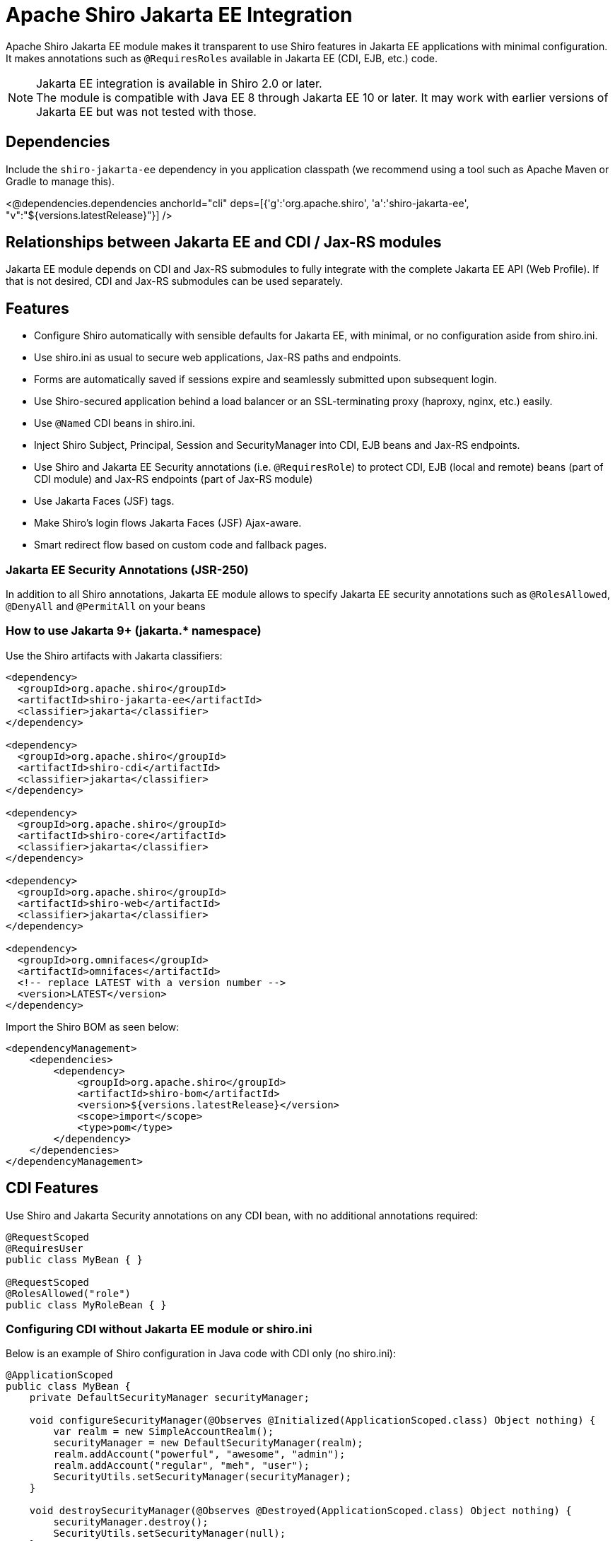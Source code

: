 = Apache Shiro Jakarta EE Integration
:jbake-date: 2023-02-06 00:00:00
:jbake-type: page
:jbake-status: published
:jbake-tags: documentation, jakarta-ee, integrations, web
:idprefix:
:icons: font

Apache Shiro Jakarta EE module makes it transparent to use Shiro features in Jakarta EE applications
with minimal configuration. It makes annotations such as `@RequiresRoles` available in Jakarta EE (CDI, EJB, etc.) code.

NOTE: Jakarta EE integration is available in Shiro 2.0 or later. +
The module is compatible with Java EE 8 through Jakarta EE 10 or later. It may work with earlier versions of Jakarta EE but was not tested with those.

== Dependencies

Include the `shiro-jakarta-ee` dependency in you application classpath (we recommend using a tool such as Apache Maven or Gradle to manage this).

++++
<@dependencies.dependencies anchorId="cli" deps=[{'g':'org.apache.shiro', 'a':'shiro-jakarta-ee', "v":"${versions.latestRelease}"}] />
++++

== Relationships between Jakarta EE and CDI / Jax-RS modules
Jakarta EE module depends on CDI and Jax-RS submodules to fully integrate with the complete Jakarta EE API (Web Profile). If that is not desired, CDI and Jax-RS submodules can be used separately.

== Features
* Configure Shiro automatically with sensible defaults for Jakarta EE, with minimal, or no configuration aside from shiro.ini.
* Use shiro.ini as usual to secure web applications, Jax-RS paths and endpoints.
* Forms are automatically saved if sessions expire and seamlessly submitted upon subsequent login.
* Use Shiro-secured application behind a load balancer or an SSL-terminating proxy (haproxy, nginx, etc.) easily.
* Use `@Named` CDI beans in shiro.ini.
* Inject Shiro Subject, Principal, Session and SecurityManager into CDI, EJB beans and Jax-RS endpoints.
* Use Shiro and Jakarta EE Security annotations (i.e. `@RequiresRole`) to protect CDI, EJB (local and remote) beans (part of CDI module) and Jax-RS endpoints (part of Jax-RS module)
* Use Jakarta Faces (JSF) tags.
* Make Shiro's login flows Jakarta Faces (JSF) Ajax-aware.
* Smart redirect flow based on custom code and fallback pages.

=== Jakarta EE Security Annotations (JSR-250)
In addition to all Shiro annotations, Jakarta EE module allows to specify Jakarta EE security annotations such as `@RolesAllowed`, `@DenyAll` and `@PermitAll` on your beans

=== How to use Jakarta 9+ (jakarta.* namespace)
Use the Shiro artifacts with Jakarta classifiers:
[source,xml]
----
<dependency>
  <groupId>org.apache.shiro</groupId>
  <artifactId>shiro-jakarta-ee</artifactId>
  <classifier>jakarta</classifier>
</dependency>

<dependency>
  <groupId>org.apache.shiro</groupId>
  <artifactId>shiro-cdi</artifactId>
  <classifier>jakarta</classifier>
</dependency>

<dependency>
  <groupId>org.apache.shiro</groupId>
  <artifactId>shiro-core</artifactId>
  <classifier>jakarta</classifier>
</dependency>

<dependency>
  <groupId>org.apache.shiro</groupId>
  <artifactId>shiro-web</artifactId>
  <classifier>jakarta</classifier>
</dependency>

<dependency>
  <groupId>org.omnifaces</groupId>
  <artifactId>omnifaces</artifactId>
  <!-- replace LATEST with a version number -->
  <version>LATEST</version>
</dependency>
----

Import the Shiro BOM as seen below:
[source,xml]
----
<dependencyManagement>
    <dependencies>
        <dependency>
            <groupId>org.apache.shiro</groupId>
            <artifactId>shiro-bom</artifactId>
            <version>${versions.latestRelease}</version>
            <scope>import</scope>
            <type>pom</type>
        </dependency>
    </dependencies>
</dependencyManagement>
----

== CDI Features
Use Shiro and Jakarta Security annotations on any CDI bean, with no additional annotations required:
[source,java]
----
@RequestScoped
@RequiresUser
public class MyBean { }

@RequestScoped
@RolesAllowed("role")
public class MyRoleBean { }
----
=== Configuring CDI without Jakarta EE module or shiro.ini
Below is an example of Shiro configuration in Java code with CDI only (no shiro.ini):
[source,java]
----
@ApplicationScoped
public class MyBean {
    private DefaultSecurityManager securityManager;

    void configureSecurityManager(@Observes @Initialized(ApplicationScoped.class) Object nothing) {
        var realm = new SimpleAccountRealm();
        securityManager = new DefaultSecurityManager(realm);
        realm.addAccount("powerful", "awesome", "admin");
        realm.addAccount("regular", "meh", "user");
        SecurityUtils.setSecurityManager(securityManager);
    }

    void destroySecurityManager(@Observes @Destroyed(ApplicationScoped.class) Object nothing) {
        securityManager.destroy();
        SecurityUtils.setSecurityManager(null);
    }
}
----

=== Injecting Shiro components and APIs
Shiro APIs can be `@Inject` into CDI and EJB beans:

[source,java]
----
@ApplicationScoped
public class MyBean {
    @Inject
    SecurityManager manager;

    @Inject
    Subject subject;

    @Inject
    @Principal
    Supplier<MyUserAccount> userAccount;

    @Inject
    Session session;

    @Inject
    @NoSessionCreation
    Session optionalSession;
}
----
`Subject`, `Session` and `@Principal` are always treated as Request-Scoped beans. They are injectable into any Jakarta EE bean including Jax-RS, Servlet and other CDI beans. +
If `Session` is annotated with `@NoSessionCreation` and there is no existing session, `InvalidSessionException` is thrown when accessing the Injected session. +
Any Shiro principal object can be injected if annotated by `@Principal`. It must be injected as `Supplier<MyPrincipalClass>`, and `Supplier.get()` may return null if there are no principals available of the injected type.

== Jakarta EE Integration Module
Jakarta EE integration module was inspired by this link:https://balusc.omnifaces.org/2013/01/apache-shiro-is-it-ready-for-java-ee-6.html[OmniFaces article] and brings everything together to seamlessly create secure Jakarta EE applications easily and with minimal configuration. The module works "the Shiro way" and uses shiro.ini in a straight-forward and intuitive way.

=== Configuration
==== Enabling RememberMe functionality
RememberMe functionality is disabled by default. You can enable it easily by adding the below to `shiro.ini`:
[source,properties]
----
authc.useRemembered = true
----

==== Automatic delay when login failed
When user fails to log in, Shiro will automatically delay the failure response for a number of seconds. This can be one of the strategies to prevent brute force attacks.

NOTE: Be careful utilizing this technique, as it could be a vector for a denial-of-service attack. Servers with virtual thread support (Project Loom) will not be affected by the DDOS vector.

Add the below to `shiro.ini`:
[source,properties]
----
authc.loginFailedWaitTime = 5
----

==== `web.xml`
No configuration is required. The module is bootstrapped automatically.
To disable automatic bootstrapping, add the following to `web.xml`:
[source,xml]
----
<context-param>
    <param-name>org.apache.shiro.ee.disabled</param-name>
    <param-value>true</param-value>
</context-param>
----
The module adds `ShiroFilter` to the Servlet configuration. For most cases, the filter ordering works correctly out of the box. However, some cases require to reorder filters. Filter ordering follows the order of `<filter-mapping>` elements in `web.xml`:
[source,xml]
----
<!-- Enforce Filter Ordering (Optional) -->
... other filters ...
<filter-mapping>
    <filter-name>ShiroFilter</filter-name>
    <url-pattern/>
</filter-mapping>
... other filters ...
----

==== Shiro.ini file locations
The module finds shiro.ini in the same manner as link:web.html#custom_configuration_locations[Web Configuration] (WEB-INF/shiro.ini by default). Additionally, configuration is enhanced to merge two separate configuration files:
[source,xml]
----
<context-param>
    <param-name>shiroConfigLocations</param-name>
    <param-value>classpath:META-INF/shiro.ini, classpath:META-INF/shiro2.ini</param-value>
</context-param>
----
Only two files are supported. More than two file will result in an error.

==== Custom WebEnvironment class
Custom class is supported, provided it's inherited from `org.apache.shiro.ee.listeners.IniEnvironment` or has the same functionality.

==== Enhanced SSL filter
By default, Shiro enforces a specific ssl port number where the requests go to. However, if the application is behind a load balancer or a proxy (such as haproxy or nginx), the ports may be different for different instances.
In this case, port filter can be turned off to allow SSL traffic to go to any port.
To disable port filter, put the following in your `shiro.ini`:
[source,properties]
----
ssl.enablePortFilter = false
----
SSL filter is only enabled in Jakarta Faces production mode (default) and is disabled in Development mode. However, if SSL filter always needs to be enabled, put the following into your `shiro.ini`:
[source,properties]
----
ssl.alwaysEnabled = true
----
==== Using Enhanced SSL filter with HAProxy or other load balancers
When behind SSL-terminating proxy, Shiro may not be able to determine if SSL was used.
`X-Forwarded-Proto` header can mitigate this. You can configure your proxy set this header to `https` to tell Shiro
when SSL is used. Below is a haproxy configuration excerpt:
[source]
----
....
frontend tcp-in
    http-request set-header X-Forwarded-Proto https if { ssl_fc }
...
----

==== Using CDI Beans in shiro.ini
Below is an example of using a CDI bean and assign its property to a variable in shiro.ini
[source,java]
----
@Named
@ApplicationScoped
public class MyBean {
    public boolean getMyValue() {
        return true;
    }
}
----
[source,properties]
----
myBeanInstance = myBean
myVariable = $myBeanInstance.myValue
----

==== Using CDI for custom RememberMe cipher key generation
Use CDI bean that implements `CipherKeySupplier` interface to create a custom logic for generating the cipher key.
For convenience, String data type is used, If the String that's returned is null or blank (just spaces), the default cipher key generating mechanism is used.

For example, you can use MicroProfile Config to get the cipher key:
[source,java]
----
@ApplicationScoped
public class CipherKeySource implements CipherKeySupplier {
    @Inject
    @ConfigProperty(name = "my.config.source.cipher-key")
    String cipherKey;

    @Override
    public String get() {
        return cipherKey;
    }
}
----

==== Enhanced login flow and smart fallback pages
Shiro always tries to redirect back to a previous page when a login or logout flow was successful.
However, in some cases this may not be desired, such as when the previous page was a login page itself.
In such cases, a fallback page is provided in shiro.ini (usually index or root page), and it is used
even if the previous page is available. Logic is provided by implementing the `FallbackPredicate` interface. +
Here we use the path check. If previous page is part of the auth folder, fallback path (index / root) page will always be used:
[source,java]
----
@Named
@ApplicationScoped
public class UseFallback implements FallbackPredicate {
    @Override
    public boolean useFallback(String path, HttpServletRequest request) {
        return path.contains("shiro/auth/");
    }
}
----
[source,properties]
----
fallbackType = useFallback
authc.loginFallbackType = $fallbackType
authc.logoutFallbackType = $fallbackType
----

==== Automatic form submit upon subsequent login
Jakarta EE module will automatically resubmit forms when session expires and a subsequent re-login occurs. This will prevent users data from loss due to sessions timing out.

[source,xml]
.To disable this behavior, add the following to `web.xml`:
----
<context-param>
    <param-name>org.apache.shiro.form-resubmit.disabled</param-name>
    <param-value>true</param-value>
</context-param>
----
During form resubmissions, the original request is replayed, and the response is relayed back to the browser, along with any cookies genereated. Cookies are set to be secure by default.
[source,xml]
.To disable secure cookie attribute, add the following to `web.xml`:
----
<context-param>
    <param-name>org.apache.shiro.form-resubmit.secure-cookies</param-name>
    <param-value>false</param-value>
</context-param>
----
Alternatively, you can set `org.apache.shiro.form-resubmit.secure-cookies` system property in the same manner as above.

By default, form resubmission logic replays the request to the original URI. This works for most cases, but in some deployments, such as certain Docker or Kubernetes, host, port or both need to be modified during resubmission. There are two system properties to allow this: `org.apache.shiro.form-resubmit-host` (String) and `org.apache.shiro.form-resubmit-port` (Integer).

==== Configuring for Tomcat / Jetty (or without Jakarta Faces)
If Jakarta Faces (JSF) is not available in your environment, you need to put the following into your `web.xml` to enable proper OmniFaces initialization:
[source,xml]
----
<context-param>
    <param-name>org.omnifaces.SKIP_DEPLOYMENT_EXCEPTION</param-name>
    <param-value>true</param-value>
</context-param>
----

[#principal_propagation]
==== Principal Propagation (Jakarta EE)
By default, Shiro will propagate the Subject to `java.security.Principal`, which may not always be desired. For example, if calling remote EJBs, the container security mechanism might interpret the principal and will error the remote EJB call as unauthenticated.
To disable this behavior, you can put the following in your `web.xml`:
[source,xml]
----
<context-param>
    <param-name>org.apache.shiro.web.disable-principal</param-name>
    <param-value>true</param-value>
</context-param>
----

=== Security Annotations (Shiro and EE)
The module works transparently to enable Shiro (`@RequiresRole`) and Jakarta Security (`@RolesAllowed`) annotations,
without any additional annotations or configuration.

=== Automatic form resubmit when logged out and subsequently logged in
Users get frustrated when they lose data. For example, while filling out a complicated form,
the user get side-tracked with another browser tab or window. Then lunch. After getting back to the form,
they will fill out the rest of the form and submit it. However, since it took a long time, they are now thrown
back to the login screen. Once they log in, all their data entry vanished! +
There are few workarounds for his issue, like a periodic ping of the back-end or something similar, but that causes unnecessary load and memory pressure on the server. These methods are also very brittle. +
Jakarta EE module will automatically save the form data into Shiro cache when a user is redirected to a login screen.
The cache is encrypted. And when the user subsequently logs back in, the form is automatically submitted and
the data entry is never lost. +
Form resubmission works with JSP, Jakarta Faces partial page rendering (Ajax) and with PrimeFaces components.

=== Using CDI `@SessionScoped` and `@ViewScoped` beans
Both CDI and OmniFaces Session and ViewScoped beans work correctly and transparently with both web container and Shiro native sessions.

=== Jakarta Faces (JSF) features
When using Shiro with Jakarta Faces, login and logout flow works transparently and correctly without worrying about `ViewExpiredException`. This works for both Ajax and standard events. +
Both server and client state saving methods are supported. +
Shiro's `FormAuthenticationFilter` (`authc` by default) in shiro.ini works the same way in Faces
as it does in JSP. +
It takes named Faces components and uses them to authenticate.
Below, elements named by `id` are automatically used to authenticate, and any command button without explicit action will trigger the login.
[source,xml]
----
<h:form prependId="false" id="form">
    Username: <h:inputText id="username" p:autofocus="true" title="Username: " required="true" />
    Password: <h:inputText id="password" title="Password: " required="true"/>
    Remember Me: <h:selectBooleanCheckbox id="rememberMe" title="Remember Me: "/>
    <h:commandButton id="login" value="Login ..."/>
</h:form>
----
Logout can be specified via shiro.ini, without having any additional pages or code:
++++
<#noparse>
++++
[source]
----
/shiro/auth/logout* = ssl, logout
----
[source,xml]
----
<h:outputLink value="#{request.contextPath}/shiro/auth/logout">Logout</h:outputLink>
----

==== Jakarta Faces variables and actions
Below are actions and variables available within Facelets.
All actions have zero-argument versions that execute sensible defaults.
[source,xml]
----
<div jsf:rendered="#{authc.sessionExpired}">
    Your Session Has Expired
</div>
<div jsf:rendered="#{authc.loginFailure}">
    Login Failed
</div>
<h:commandButton value="Login ..." action="#{authc.login}"/>
<h:commandButton value="Login ..." action="#{authc.login(bean.username, bean.password)}"/>
<h:commandButton value="Login ..." action="#{authc.login(bean.username, bean.password, bean.rememberMe)}"/>
<h:commandButton value="Login ..." action="#{authc.redirectIfLoggedIn('page')}"/>
----
++++
</#noparse>
++++

==== Forms API
`Forms` class has external-faces API that can be accessed directly from code. See javadoc for further info.

== Jax-RS
Jakarta EE module uses Jax-RS module to provide support for non-CDI and non-EJB beans. +
See link:jaxrs.html[Jax-RS documentation] for more details.

=== Principal Propagation (Jax-RS)
Propagation is enabled or disabled for Jax-RS by the Jakarta EE module. See link:jaxrs.html#principal_propagation[Jax-RS Principal Propagation]
